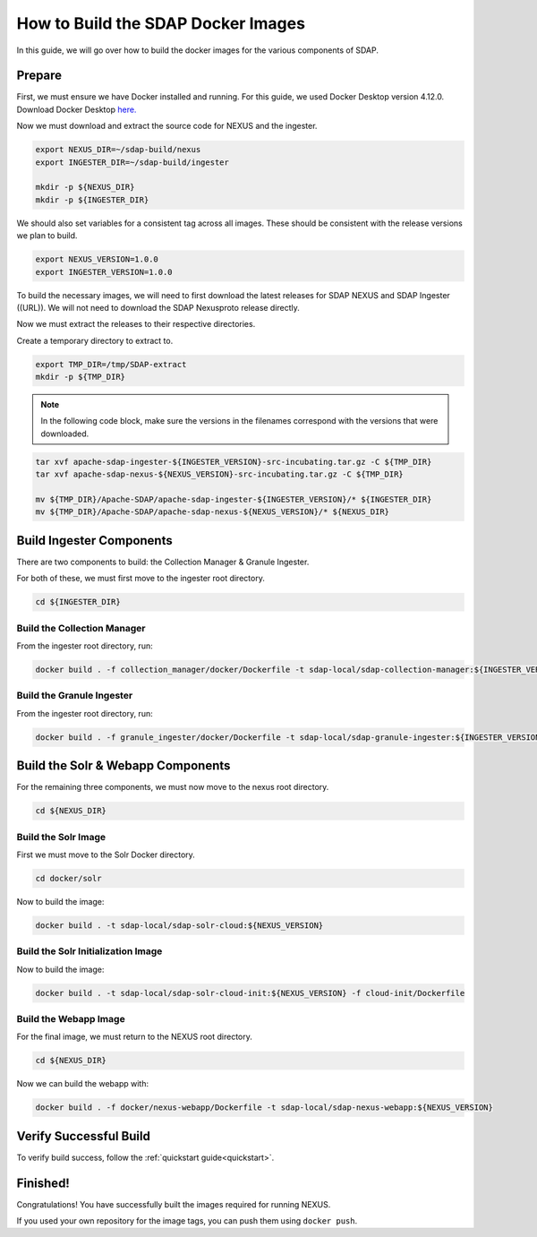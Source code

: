.. _build:

*****************
How to Build the SDAP Docker Images
*****************

In this guide, we will go over how to build the docker images for the various components of SDAP.

Prepare
===========

First, we must ensure we have Docker installed and running. For this guide, we used Docker Desktop version 4.12.0. Download Docker Desktop `here. <https://www.docker.com/products/docker-desktop/>`_

Now we must download and extract the source code for NEXUS and the ingester.

.. code-block:: bash

  export NEXUS_DIR=~/sdap-build/nexus
  export INGESTER_DIR=~/sdap-build/ingester

  mkdir -p ${NEXUS_DIR}
  mkdir -p ${INGESTER_DIR}

We should also set variables for a consistent tag across all images. These should be consistent with the release versions we plan to build.

.. code-block:: bash

  export NEXUS_VERSION=1.0.0
  export INGESTER_VERSION=1.0.0

To build the necessary images, we will need to first download the latest releases for SDAP NEXUS and SDAP Ingester ((URL)). We will not need to download the SDAP Nexusproto release directly.

Now we must extract the releases to their respective directories.

Create a temporary directory to extract to.

.. code-block:: bash

  export TMP_DIR=/tmp/SDAP-extract
  mkdir -p ${TMP_DIR}

.. note::

  In the following code block, make sure the versions in the filenames correspond with the versions that were downloaded.

.. code-block:: bash

  tar xvf apache-sdap-ingester-${INGESTER_VERSION}-src-incubating.tar.gz -C ${TMP_DIR}
  tar xvf apache-sdap-nexus-${NEXUS_VERSION}-src-incubating.tar.gz -C ${TMP_DIR}

  mv ${TMP_DIR}/Apache-SDAP/apache-sdap-ingester-${INGESTER_VERSION}/* ${INGESTER_DIR}
  mv ${TMP_DIR}/Apache-SDAP/apache-sdap-nexus-${NEXUS_VERSION}/* ${NEXUS_DIR}

Build Ingester Components
=========================

There are two components to build: the Collection Manager & Granule Ingester.

For both of these, we must first move to the ingester root directory.

.. code-block:: bash

  cd ${INGESTER_DIR}

Build the Collection Manager
-------

From the ingester root directory, run:

.. code-block:: bash

  docker build . -f collection_manager/docker/Dockerfile -t sdap-local/sdap-collection-manager:${INGESTER_VERSION}

Build the Granule Ingester
-------

From the ingester root directory, run:

.. code-block:: bash

  docker build . -f granule_ingester/docker/Dockerfile -t sdap-local/sdap-granule-ingester:${INGESTER_VERSION}

Build the Solr & Webapp Components
======

For the remaining three components, we must now move to the nexus root directory.

.. code-block:: bash

  cd ${NEXUS_DIR}

Build the Solr Image
-------

First we must move to the Solr Docker directory.

.. code-block:: bash

  cd docker/solr

Now to build the image:

.. code-block:: bash

  docker build . -t sdap-local/sdap-solr-cloud:${NEXUS_VERSION}

Build the Solr Initialization Image
-------

Now to build the image:

.. code-block:: bash

  docker build . -t sdap-local/sdap-solr-cloud-init:${NEXUS_VERSION} -f cloud-init/Dockerfile

Build the Webapp Image
---------

For the final image, we must return to the NEXUS root directory.

.. code-block:: bash

  cd ${NEXUS_DIR}

Now we can build the webapp with:

.. code-block:: bash

  docker build . -f docker/nexus-webapp/Dockerfile -t sdap-local/sdap-nexus-webapp:${NEXUS_VERSION}

Verify Successful Build
====

To verify build success, follow the :ref:`quickstart guide<quickstart>`.


Finished!
=====

Congratulations! You have successfully built the images required for running NEXUS.

If you used your own repository for the image tags, you can push them using ``docker push``.

